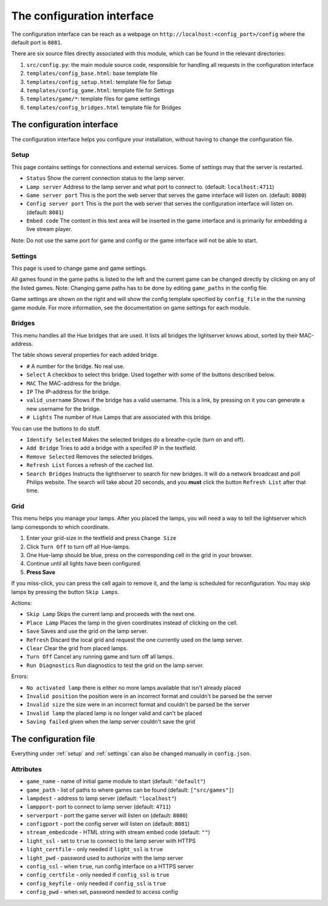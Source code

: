 The configuration interface
===========================

The configuration interface can be reach as a webpage on ``http://localhost:<config_port>/config`` where the default port is ``8081``.

There are six source files directly associated with this module, which can be
found in the relevant directories:

1. ``src/config.py``: the main module source code, responsible for handling all requests in the configuration interface
2. ``templates/config_base.html``: base template file
3. ``templates/config_setup.html``: template file for Setup
4. ``templates/config_game.html``: template file for Settings
5. ``templates/game/*``: template files for game settings 
6. ``templates/config_bridges.html`` template file for Bridges


The configuration interface 
---------------------------

The configuration interface helps you configure your installation, without having to change the configuration file. 


.. _setup: 

Setup 
^^^^^

This page contains settings for connections and external services. Some of settings may that the server is restarted. 

* ``Status``             Show the current connection status to the lamp server.
* ``Lamp server``        Address to the lamp server and what port to connect to. (default: ``localhost:4711``)
* ``Game server port``   This is the port the web server that serves the game interface will listen on. (default: ``8080``)
* ``Config server port`` This is the port the web server that serves the configuration interface will listen on. (default: ``8081``)
* ``Embed code``         The content in this text area will be inserted in the game interface and is primarily for embedding a live stream player. 

Note: Do not use the same port for game and config or the game interface will not be able to start.


.. _settings: 

Settings 
^^^^^^^^
This page is used to change game and game settings. 

All games found in the game paths is listed to the left and the current game can
be changed directly by clicking on any of the listed games. Note: Changing game
paths has to be done by editing ``game_paths`` in the config file.

Game settings are shown on the right and will show the config template specified
by ``config_file`` in the the running game module. For more information, see the
documentation on game settings for each module.


Bridges
^^^^^^^

This menu handles all the Hue bridges that are used. It lists all bridges the
lightserver knows about, sorted by their MAC-address. 

The table shows several properties for each added bridge. 

* ``#`` A number for the bridge. No real use. 
* ``Select`` A checkbox to select this bridge. Used together with some of the buttons described below. 
* ``MAC`` The MAC-address for the bridge. 
* ``IP`` The IP-address for the bridge. 
* ``valid_username`` Shows if the bridge has a valid username. This is a link, by pressing on it you can generate a new username for the bridge. 
* ``# Lights`` The number of Hue Lamps that are associated with this bridge. 


You can use the buttons to do stuff. 

* ``Identify Selected`` Makes the selected bridges do a breathe-cycle (turn on and off). 
* ``Add Bridge`` Tries to add a bridge with a specifed IP in the textfield. 
* ``Remove Selected`` Removes the selected bridges. 
* ``Refresh List`` Forces a refresh of the cached list. 
* ``Search Bridges`` Instructs the lighthserver to search for new bridges. 
  It will do a network broadcast and poll Philips website. The search will take about 20 seconds, and you **must** click the button ``Refresh List`` after that time. 


Grid
^^^^

This menu helps you manage your lamps. After you placed the lamps, you will need a way to tell the lightserver which lamp corresponds to which coordinate. 

#. Enter your grid-size in the textfield and press ``Change Size``
#. Click ``Turn Off`` to turn off all Hue-lamps. 
#. One Hue-lamp should be blue, press on the corresponding cell in the grid in your browser. 
#. Continue until all lights have been configured. 
#. **Press Save** 

If you miss-click, you can press the cell again to remove it, and the lamp is scheduled 
for reconfiguration. You may skip lamps by pressing the button ``Skip Lamps``. 

Actions: 

* ``Skip Lamp`` Skips the current lamp and proceeds with the next one. 
* ``Place Lamp`` Places the lamp in the given coordinates instead of clicking on the cell. 
* ``Save`` Saves and use the grid on the lamp server. 
* ``Refresh`` Discard the local grid and request the one currently used on the lamp server. 
* ``Clear`` Clear the grid from placed lamps. 
* ``Turn Off`` Cancel any running game and turn off all lamps. 
* ``Run Diagnostics`` Run diagnostics to test the grid on the lamp server. 

Errors: 

* ``No activated lamp``  there is either no more lamps available that isn't already placed
* ``Invalid position``   the position were in an incorrect format and couldn't be parsed be the server
* ``Invalid size``       the size were in an incorrect format and couldn't be parsed be the server
* ``Invalid lamp``       the placed lamp is no longer valid and can't be placed
* ``Saving failed``      given when the lamp server couldn't save the grid



The configuration file
----------------------


Everything under :ref:`setup` and :ref:`settings` can also be changed manually in ``config.json``.

Attributes
^^^^^^^^^^

* ``game_name`` - name of initial game module to start (default: ``"default"``)
* ``game_path`` - list of paths to where games can be found (default: ``["src/games"]``)
* ``lampdest`` - address to lamp server (default: ``"localhost"``)
* ``lampport``-  port to connect to lamp server (default: ``4711``)
* ``serverport`` - port the game server will listen on (default: ``8080``)
* ``configport`` - port the config server will listen on (default: ``8081``)
* ``stream_embedcode`` - HTML string with stream embed code (default: ``""``)
* ``light_ssl`` - set to ``true`` to connect to the lamp server with HTTPS
* ``light_certfile`` - only needed if ``light_ssl`` is ``true``
* ``light_pwd`` - password used to authorize with the lamp server
* ``config_ssl`` - when ``true``, run config interface on a HTTPS server
* ``config_certfile`` - only needed if ``config_ssl`` is ``true``
* ``config_keyfile`` - only needed if ``config_ssl`` is ``true``
* ``config_pwd`` - when set, password needed to access config





